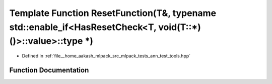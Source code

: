 .. _exhale_function_ann__test__tools_8hpp_1a78777fe2acf29b2cda6cf91dd1d03131:

Template Function ResetFunction(T&, typename std::enable_if<HasResetCheck<T, void(T::\*)()>::value>::type \*)
=============================================================================================================

- Defined in :ref:`file__home_aakash_mlpack_src_mlpack_tests_ann_test_tools.hpp`


Function Documentation
----------------------


.. doxygenfunction:: ResetFunction(T&, typename std::enable_if<HasResetCheck<T, void(T::*)()>::value>::type *)

